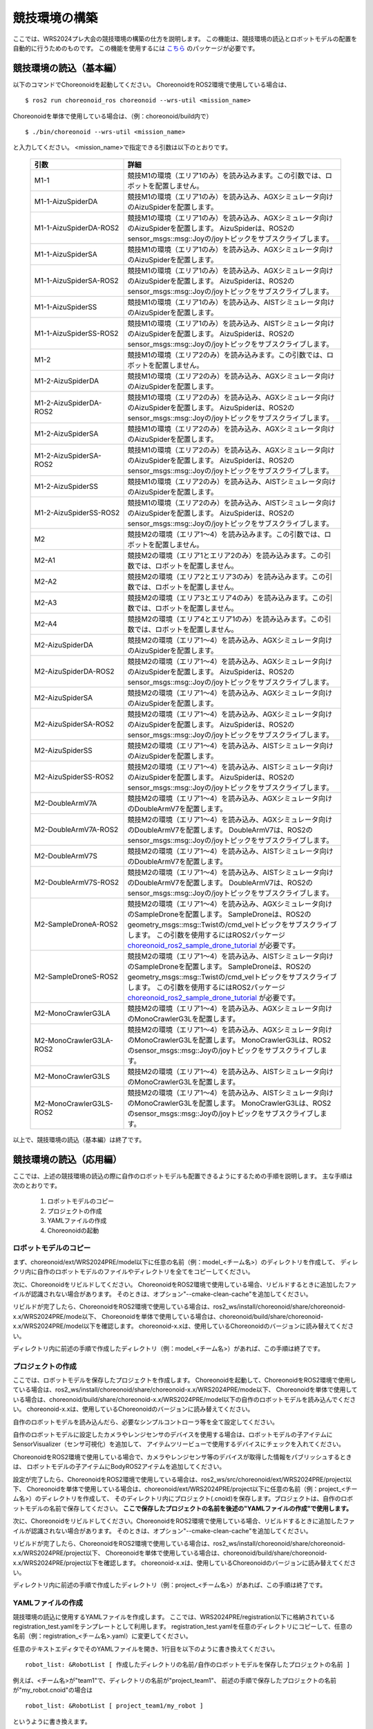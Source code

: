 
競技環境の構築
==============

ここでは、WRS2024プレ大会の競技環境の構築の仕方を説明します。
この機能は、競技環境の読込とロボットモデルの配置を自動的に行うためのものです。
この機能を使用するには `こちら <https://github.com/wrs-frei-simulation/WRS-Pre-2024>`_ のパッケージが必要です。

競技環境の読込（基本編）
------------------------

以下のコマンドでChoreonoidを起動してください。
ChoreonoidをROS2環境で使用している場合は、 ::

 $ ros2 run choreonoid_ros choreonoid --wrs-util <mission_name>

Choreonoidを単体で使用している場合は、（例：choreonoid/build内で） ::

 $ ./bin/choreonoid --wrs-util <mission_name>

と入力してください。
<mission_name>で指定できる引数は以下のとおりです。

 .. list-table::
  :widths: 30, 70
  :header-rows: 1

  * - 引数
    - 詳細
  * - M1-1
    - 競技M1の環境（エリア1のみ）を読み込みます。この引数では、ロボットを配置しません。
  * - M1-1-AizuSpiderDA
    - 競技M1の環境（エリア1のみ）を読み込み、AGXシミュレータ向けのAizuSpiderを配置します。
  * - M1-1-AizuSpiderDA-ROS2
    - 競技M1の環境（エリア1のみ）を読み込み、AGXシミュレータ向けのAizuSpiderを配置します。
      AizuSpiderは、ROS2のsensor_msgs::msg::Joyの/joyトピックをサブスクライブします。
  * - M1-1-AizuSpiderSA
    - 競技M1の環境（エリア1のみ）を読み込み、AGXシミュレータ向けのAizuSpiderを配置します。
  * - M1-1-AizuSpiderSA-ROS2
    - 競技M1の環境（エリア1のみ）を読み込み、AGXシミュレータ向けのAizuSpiderを配置します。
      AizuSpiderは、ROS2のsensor_msgs::msg::Joyの/joyトピックをサブスクライブします。
  * - M1-1-AizuSpiderSS
    - 競技M1の環境（エリア1のみ）を読み込み、AISTシミュレータ向けのAizuSpiderを配置します。
  * - M1-1-AizuSpiderSS-ROS2
    - 競技M1の環境（エリア1のみ）を読み込み、AISTシミュレータ向けのAizuSpiderを配置します。
      AizuSpiderは、ROS2のsensor_msgs::msg::Joyの/joyトピックをサブスクライブします。
  * - M1-2
    - 競技M1の環境（エリア2のみ）を読み込みます。この引数では、ロボットを配置しません。
  * - M1-2-AizuSpiderDA
    - 競技M1の環境（エリア2のみ）を読み込み、AGXシミュレータ向けのAizuSpiderを配置します。
  * - M1-2-AizuSpiderDA-ROS2
    - 競技M1の環境（エリア2のみ）を読み込み、AGXシミュレータ向けのAizuSpiderを配置します。
      AizuSpiderは、ROS2のsensor_msgs::msg::Joyの/joyトピックをサブスクライブします。
  * - M1-2-AizuSpiderSA
    - 競技M1の環境（エリア2のみ）を読み込み、AGXシミュレータ向けのAizuSpiderを配置します。
  * - M1-2-AizuSpiderSA-ROS2
    - 競技M1の環境（エリア2のみ）を読み込み、AGXシミュレータ向けのAizuSpiderを配置します。
      AizuSpiderは、ROS2のsensor_msgs::msg::Joyの/joyトピックをサブスクライブします。
  * - M1-2-AizuSpiderSS
    - 競技M1の環境（エリア2のみ）を読み込み、AISTシミュレータ向けのAizuSpiderを配置します。
  * - M1-2-AizuSpiderSS-ROS2
    - 競技M1の環境（エリア2のみ）を読み込み、AISTシミュレータ向けのAizuSpiderを配置します。
      AizuSpiderは、ROS2のsensor_msgs::msg::Joyの/joyトピックをサブスクライブします。
  * - M2
    - 競技M2の環境（エリア1〜4）を読み込みます。この引数では、ロボットを配置しません。
  * - M2-A1
    - 競技M2の環境（エリア1とエリア2のみ）を読み込みます。この引数では、ロボットを配置しません。
  * - M2-A2
    - 競技M2の環境（エリア2とエリア3のみ）を読み込みます。この引数では、ロボットを配置しません。
  * - M2-A3
    - 競技M2の環境（エリア3とエリア4のみ）を読み込みます。この引数では、ロボットを配置しません。
  * - M2-A4
    - 競技M2の環境（エリア4とエリア1のみ）を読み込みます。この引数では、ロボットを配置しません。
  * - M2-AizuSpiderDA
    - 競技M2の環境（エリア1〜4）を読み込み、AGXシミュレータ向けのAizuSpiderを配置します。
  * - M2-AizuSpiderDA-ROS2
    - 競技M2の環境（エリア1〜4）を読み込み、AGXシミュレータ向けのAizuSpiderを配置します。
      AizuSpiderは、ROS2のsensor_msgs::msg::Joyの/joyトピックをサブスクライブします。
  * - M2-AizuSpiderSA
    - 競技M2の環境（エリア1〜4）を読み込み、AGXシミュレータ向けのAizuSpiderを配置します。
  * - M2-AizuSpiderSA-ROS2
    - 競技M2の環境（エリア1〜4）を読み込み、AGXシミュレータ向けのAizuSpiderを配置します。
      AizuSpiderは、ROS2のsensor_msgs::msg::Joyの/joyトピックをサブスクライブします。
  * - M2-AizuSpiderSS
    - 競技M2の環境（エリア1〜4）を読み込み、AISTシミュレータ向けのAizuSpiderを配置します。
  * - M2-AizuSpiderSS-ROS2
    - 競技M2の環境（エリア1〜4）を読み込み、AISTシミュレータ向けのAizuSpiderを配置します。
      AizuSpiderは、ROS2のsensor_msgs::msg::Joyの/joyトピックをサブスクライブします。
  * - M2-DoubleArmV7A
    - 競技M2の環境（エリア1〜4）を読み込み、AGXシミュレータ向けのDoubleArmV7を配置します。
  * - M2-DoubleArmV7A-ROS2
    - 競技M2の環境（エリア1〜4）を読み込み、AGXシミュレータ向けのDoubleArmV7を配置します。
      DoubleArmV7は、ROS2のsensor_msgs::msg::Joyの/joyトピックをサブスクライブします。
  * - M2-DoubleArmV7S
    - 競技M2の環境（エリア1〜4）を読み込み、AISTシミュレータ向けのDoubleArmV7を配置します。
  * - M2-DoubleArmV7S-ROS2
    - 競技M2の環境（エリア1〜4）を読み込み、AISTシミュレータ向けのDoubleArmV7を配置します。
      DoubleArmV7は、ROS2のsensor_msgs::msg::Joyの/joyトピックをサブスクライブします。
  * - M2-SampleDroneA-ROS2
    - 競技M2の環境（エリア1〜4）を読み込み、AGXシミュレータ向けのSampleDroneを配置します。
      SampleDroneは、ROS2のgeometry_msgs::msg::Twistの/cmd_velトピックをサブスクライブします。
      この引数を使用するにはROS2パッケージ `choreonoid_ros2_sample_drone_tutorial <https://github.com/k38-suzuki/choreonoid_ros2_sample_drone_tutorial>`_ が必要です。
  * - M2-SampleDroneS-ROS2
    - 競技M2の環境（エリア1〜4）を読み込み、AISTシミュレータ向けのSampleDroneを配置します。
      SampleDroneは、ROS2のgeometry_msgs::msg::Twistの/cmd_velトピックをサブスクライブします。
      この引数を使用するにはROS2パッケージ `choreonoid_ros2_sample_drone_tutorial <https://github.com/k38-suzuki/choreonoid_ros2_sample_drone_tutorial>`_ が必要です。
  * - M2-MonoCrawlerG3LA
    - 競技M2の環境（エリア1〜4）を読み込み、AGXシミュレータ向けのMonoCrawlerG3Lを配置します。
  * - M2-MonoCrawlerG3LA-ROS2
    - 競技M2の環境（エリア1〜4）を読み込み、AGXシミュレータ向けのMonoCrawlerG3Lを配置します。
      MonoCrawlerG3Lは、ROS2のsensor_msgs::msg::Joyの/joyトピックをサブスクライブします。
  * - M2-MonoCrawlerG3LS
    - 競技M2の環境（エリア1〜4）を読み込み、AISTシミュレータ向けのMonoCrawlerG3Lを配置します。
  * - M2-MonoCrawlerG3LS-ROS2
    - 競技M2の環境（エリア1〜4）を読み込み、AISTシミュレータ向けのMonoCrawlerG3Lを配置します。
      MonoCrawlerG3Lは、ROS2のsensor_msgs::msg::Joyの/joyトピックをサブスクライブします。

以上で、競技環境の読込（基本編）は終了です。

競技環境の読込（応用編）
------------------------

ここでは、上述の競技環境の読込の際に自作のロボットモデルも配置できるようにするための手順を説明します。
主な手順は次のとおりです。

 1. ロボットモデルのコピー
 2. プロジェクトの作成
 3. YAMLファイルの作成
 4. Choreonoidの起動

ロボットモデルのコピー
~~~~~~~~~~~~~~~~~~~~~~

まず、choreonoid/ext/WRS2024PRE/model以下に任意の名前（例：model_<チーム名>）のディレクトリを作成して、
ディレクリ内に自作のロボットモデルのファイルやディレクトリを全てをコピーしてください。

次に、Choreonoidをリビルドしてください。
ChoreonoidをROS2環境で使用している場合、リビルドするときに追加したファイルが認識されない場合があります。
そのときは、オプション"--cmake-clean-cache"を追加してください。

リビルドが完了したら、ChoreonoidをROS2環境で使用している場合は、ros2_ws/install/choreonoid/share/choreonoid-x.x/WRS2024PRE/mode以下、
Choreonoidを単体で使用している場合は、choreonoid/build/share/choreonoid-x.x/WRS2024PRE/model以下を確認します。
choreonoid-x.xは、使用しているChoreonoidのバージョンに読み替えてください。

ディレクトリ内に前述の手順で作成したディレクトリ（例：model_<チーム名>）があれば、この手順は終了です。

プロジェクトの作成
~~~~~~~~~~~~~~~~~~

ここでは、ロボットモデルを保存したプロジェクトを作成します。
Choreonoidを起動して、ChoreonoidをROS2環境で使用している場合は、ros2_ws/install/choreonoid/share/choreonoid-x.x/WRS2024PRE/mode以下、
Choreonoidを単体で使用している場合は、choreonoid/build/share/choreonoid-x.x/WRS2024PRE/model以下の自作のロボットモデルを読み込んでください。
choreonoid-x.xは、使用しているChoreonoidのバージョンに読み替えてください。

自作のロボットモデルを読み込んだら、必要なシンプルコントローラ等を全て設定してください。

自作のロボットモデルに設定したカメラやレンジセンサのデバイスを使用する場合は、ロボットモデルの子アイテムにSensorVisualizer（センサ可視化）を追加して、
アイテムツリービューで使用するデバイスにチェックを入れてください。

ChoreonoidをROS2環境で使用している場合で、カメラやレンジセンサ等のデバイスが取得した情報をパブリッシュするときは、
ロボットモデルの子アイテムにBodyROS2アイテムを追加してください。

設定が完了したら、ChoreonoidをROS2環境で使用している場合は、ros2_ws/src/choreonoid/ext/WRS2024PRE/project以下、
Choreonoidを単体で使用している場合は、choreonoid/ext/WRS2024PRE/project以下に任意の名前（例：project_<チーム名>）のディレクトリを作成して、
そのディレクトリ内にプロジェクト(.cnoid)を保存します。プロジェクトは、自作のロボットモデルの名前で保存してください。
**ここで保存したプロジェクトの名前を後述の"YAMLファイルの作成"で使用します。**

次に、Choreonoidをリビルドしてください。ChoreonoidをROS2環境で使用している場合、リビルドするときに追加したファイルが認識されない場合があります。
そのときは、オプション"--cmake-clean-cache"を追加してください。

リビルドが完了したら、ChoreonoidをROS2環境で使用している場合は、ros2_ws/install/choreonoid/share/choreonoid-x.x/WRS2024PRE/project以下、
Choreonoidを単体で使用している場合は、choreonoid/build/share/choreonoid-x.x/WRS2024PRE/project以下を確認します。
choreonoid-x.xは、使用しているChoreonoidのバージョンに読み替えてください。

ディレクトリ内に前述の手順で作成したディレクトリ（例：project_<チーム名>）があれば、この手順は終了です。

YAMLファイルの作成
~~~~~~~~~~~~~~~~~~

競技環境の読込に使用するYAMLファイルを作成します。
ここでは、WRS2024PRE/registration以下に格納されているregistration_test.yamlをテンプレートとして利用します。
registration_test.yamlを任意のディレクトリにコピーして、任意の名前（例：registration_<チーム名>.yaml）に変更してください。

任意のテキストエディタでそのYAMLファイルを開き、1行目を以下のように書き換えてください。 ::

 robot_list: &RobotList [ 作成したディレクトリの名前/自作のロボットモデルを保存したプロジェクトの名前 ]

例えば、<チーム名>が"team1"で、ディレクトリの名前が"project_team1"、
前述の手順で保存したプロジェクトの名前が"my_robot.cnoid"の場合は ::

 robot_list: &RobotList [ project_team1/my_robot ]

というように書き換えます。

自作のロボットモデルの他に、標準で以下のロボットモデルを使用できます。

 .. list-table::
  :widths: 30, 70
  :header-rows: 1

  * - 引数
    - 詳細
  * - AizuSpiderSA
    - AGXシミュレータ向けのAizuSpider。
  * - AizuSpiderSA-ROS2
    - AGXシミュレータ向けのAizuSpider。
      AizuSpiderは、ROS2のsensor_msgs::msg::Joyの/joyトピックをサブスクライブします。
  * - AizuSpiderSS
    - AISTシミュレータ向けのAizuSpider。
  * - AizuSpiderSS-ROS2
    - AISTシミュレータ向けのAizuSpider。
      AizuSpiderは、ROS2のsensor_msgs::msg::Joyの/joyトピックをサブスクライブします。
  * - DoubleArmV7A
    - AGXシミュレータ向けのDoubleArmV7。
  * - DoubleArmV7A-ROS2
    - AGXシミュレータ向けのDoubleArmV7。
      DoubleArmV7は、ROS2のsensor_msgs::msg::Joyの/joyトピックをサブスクライブします。
  * - DoubleArmV7S
    - AISTシミュレータ向けのDoubleArmV7。
  * - DoubleArmV7S-ROS2
    - AISTシミュレータ向けのDoubleArmV7。
      DoubleArmV7は、ROS2のsensor_msgs::msg::Joyの/joyトピックをサブスクライブします。
  * - SampleDroneA-ROS2
    - AGXシミュレータ向けのSampleDrone。
      SampleDroneは、ROS2のgeometry_msgs::msg::Twistの/cmd_velトピックをサブスクライブします。
      この引数を使用するにはROS2パッケージ `choreonoid_ros2_sample_drone_tutorial <https://github.com/k38-suzuki/choreonoid_ros2_sample_drone_tutorial>`_ が必要です。
  * - SampleDroneS-ROS2
    - AISTシミュレータ向けのSampleDrone。
      SampleDroneは、ROS2のgeometry_msgs::msg::Twistの/cmd_velトピックをサブスクライブします。
      この引数を使用するにはROS2パッケージ `choreonoid_ros2_sample_drone_tutorial <https://github.com/k38-suzuki/choreonoid_ros2_sample_drone_tutorial>`_ が必要です。
  * - MonoCrawlerG3LA
    - AGXシミュレータ向けのMonoCrawlerG3L。
  * - MonoCrawlerG3LA-ROS2
    - AGXシミュレータ向けのMonoCrawlerG3L。
      MonoCrawlerG3Lは、ROS2のsensor_msgs::msg::Joyの/joyトピックをサブスクライブします。
  * - MonoCrawlerG3LS
    - AISTシミュレータ向けのMonoCrawlerG3L。
  * - MonoCrawlerG3LS-ROS2
    - AISTシミュレータ向けのMonoCrawlerG3L。
      MonoCrawlerG3Lは、ROS2のsensor_msgs::msg::Joyの/joyトピックをサブスクライブします。

例えば、ROS環境で使用できるAGXシミュレータ向けのAizuSpider（AizuSpiderSA-ROS2）を自作のロボットモデル（my_robot）と同時に使用する場合は、
YAMLファイルの1行目を以下のように書き換えてください。 ::

 robot_list: &RobotList [ project_team1/my_robot, AizuSpiderSA-ROS2 ]

この設定で競技環境を読み込んだ場合、my_robotが左側、AizuSpiderSAが右側に配置されます。
配置を入れ替える場合は、順番を入れ替えて次のように書き換えてください。 ::

 robot_list: &RobotList [ AizuSpiderSA-ROS2, project_team1/my_robot ]

YAMLファイルを保存したら、この手順は終了です。

Choreonoidの起動
~~~~~~~~~~~~~~~~

Choreonoidを起動します。

以下のコマンドでChoreonoidを起動してください。
ChoreonoidをROS2環境で使用している場合は、 ::

 $ ros2 run choreonoid_ros choreonoid <path/to/yaml> --wrs-util <mission_name>

Choreonoidを単体で使用している場合は、（例：choreonoid/build内で） ::

 $ ./bin/choreonoid <path/to/yaml> --wrs-util <mission_name>

と入力してください。
**引数の順番に注意してください。**
<path/to/yaml>には、前述の手順で作成したYAMLファイルまでのパスを引数として入力してください。
<mission_name>で指定できる引数は以下のとおりです。

 .. list-table::
  :widths: 30, 70
  :header-rows: 1

  * - 引数
    - 詳細
  * - M2
    - 競技M2の環境（エリア1〜4）を読み込み、自作のロボットモデルを配置します。
  * - M2-A1
    - 競技M2の環境（エリア1とエリア2のみ）を読み込み、自作のロボットモデルを配置します。
  * - M2-A2
    - 競技M2の環境（エリア2とエリア3のみ）を読み込み、自作のロボットモデルを配置します。
  * - M2-A3
    - 競技M2の環境（エリア3とエリア4のみ）を読み込み、自作のロボットモデルを配置します。
  * - M2-A4
    - 競技M2の環境（エリア4とエリア1のみ）を読み込み、自作のロボットモデルを配置します。

Choreonoidを起動したときに、ロボットモデルの配置がズレている場合は、
start_positionで初期位置の座標[ x, y, z ]を調整してください。
ここで、座標はメートル単位で指定します。

以上で、競技環境の読込（応用編）は終了です。

YAMLファイルの詳細
------------------

.. list-table::
  :widths: 20,12,12,75
  :header-rows: 1

  * - パラメータ
    - デフォルト値
    - 単位
    - 意味
  * - name
    - 空
    - \-
    - 設定の名前を指定します。
      **ここで指定した名前が引数<mission_name>で指定できます。**
  * - task_project
    - 空
    - \-
    - フィールドが保存されたプロジェクトをリストで指定します。
      ChoreonoidをROS2環境で使用している場合は、ros2_ws/install/choreonoid/share/choreonoid-x.x/WRS2024PRE/project以下、
      Choreonoidを単体で使用している場合は、choreonoid/build/share/choreonoid-x.x/WRS2024PRE/project以下にあるプロジェクトを指定できます。
      プロジェクトは、リストで指定した順番に読み込まれます。
  * - robot_project
    - 空
    - \-
    - ロボットが保存されたプロジェクトをリストで指定します。
      ChoreonoidをROS2環境で使用している場合は、ros2_ws/install/choreonoid/share/choreonoid-x.x/WRS2024PRE/project以下、
      Choreonoidを単体で使用している場合は、choreonoid/build/share/choreonoid-x.x/WRS2024PRE/project以下にあるプロジェクトを指定できます。
      プロジェクトは、リストで指定した順番に読み込まれ、先に指定したロボットを左側、後に指定したロボットは右側に配置されます。
  * - robot_alignment
    - X+
    - \-
    - 初期配置のロボットの向きを指定できます。
      X+、X-、Y+、Y-、X+Z+、X-Z+、Y+Z+、Y-Z+が指定できます。
      X+Z+、X-Z+、Y+Z+、Y-Z+では、ロボットがZ軸方向に並べて配置されます。
  * - start_position
    - [ 0.0, 0.0, 0.0 ]
    - [ m, m, m]
    - ロボットの初期配置の座標を指定します。
      座標はメートル単位で指定します。
  * - simulator_project
    - 空
    - \-
    - シミュレータアイテムが保存されたプロジェクトをリストで指定します。
      ChoreonoidをROS2環境で使用している場合は、ros2_ws/install/choreonoid/share/choreonoid-x.x/WRS2024PRE/project以下、
      Choreonoidを単体で使用している場合は、choreonoid/build/share/choreonoid-x.x/WRS2024PRE/project以下にあるプロジェクトを指定できます。
      プロジェクトは、リストで指定した順番に読み込まれます。
  * - view_project
    - 空
    - \-
    - ビューのレイアウトが保存されたプロジェクトをリストで指定します。
      ChoreonoidをROS2環境で使用している場合は、ros2_ws/install/choreonoid/share/choreonoid-x.x/WRS2024PRE/project以下、
      Choreonoidを単体で使用している場合は、choreonoid/build/share/choreonoid-x.x/WRS2024PRE/project以下にあるプロジェクトを指定できます。
      プロジェクトは、リストで指定した順番に読み込まれます。
  * - enable_recording
    - false
    - \-
    - 起動した環境のWorldアイテムにWorldLogFileアイテムを子アイテムとして追加します。
